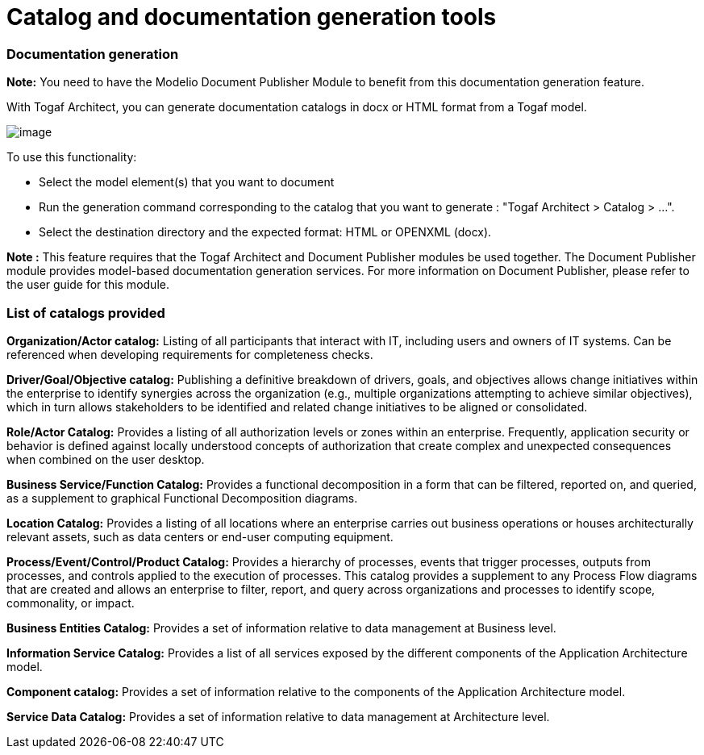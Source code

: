 // Disable all captions for figures.
:!figure-caption:

// Hightlight code source and add the line number
:source-highlighter: coderay
:coderay-linenums-mode: table

[[Catalog-and-documentation-generation-tools]]

[[catalog-and-documentation-generation-tools]]
= Catalog and documentation generation tools

[[Documentation-generation]]

[[documentation-generation]]
=== Documentation generation

*Note:* You need to have the Modelio Document Publisher Module to benefit from this documentation generation feature.

With Togaf Architect, you can generate documentation catalogs in docx or HTML format from a Togaf model.

image::images/Tools_Catalog_and_documentation_generation_tools_image105.png[image]

To use this functionality:

* Select the model element(s) that you want to document
* Run the generation command corresponding to the catalog that you want to generate : "Togaf Architect > Catalog > ...".
* Select the destination directory and the expected format: HTML or OPENXML (docx).

*Note :* This feature requires that the Togaf Architect and Document Publisher modules be used together. The Document Publisher module provides model-based documentation generation services. For more information on Document Publisher, please refer to the user guide for this module.

[[List-of-catalogs-provided]]

[[list-of-catalogs-provided]]
=== List of catalogs provided

*Organization/Actor catalog:* Listing of all participants that interact with IT, including users and owners of IT systems. Can be referenced when developing requirements for completeness checks.

*Driver/Goal/Objective catalog:* Publishing a definitive breakdown of drivers, goals, and objectives allows change initiatives within the enterprise to identify synergies across the organization (e.g., multiple organizations attempting to achieve similar objectives), which in turn allows stakeholders to be identified and related change initiatives to be aligned or consolidated.

*Role/Actor Catalog:* Provides a listing of all authorization levels or zones within an enterprise. Frequently, application security or behavior is defined against locally understood concepts of authorization that create complex and unexpected consequences when combined on the user desktop.

*Business Service/Function Catalog:* Provides a functional decomposition in a form that can be filtered, reported on, and queried, as a supplement to graphical Functional Decomposition diagrams.

*Location Catalog:* Provides a listing of all locations where an enterprise carries out business operations or houses architecturally relevant assets, such as data centers or end-user computing equipment.

*Process/Event/Control/Product Catalog:* Provides a hierarchy of processes, events that trigger processes, outputs from processes, and controls applied to the execution of processes. This catalog provides a supplement to any Process Flow diagrams that are created and allows an enterprise to filter, report, and query across organizations and processes to identify scope, commonality, or impact.

*Business Entities Catalog:* Provides a set of information relative to data management at Business level.

*Information Service Catalog:* Provides a list of all services exposed by the different components of the Application Architecture model.

*Component catalog:* Provides a set of information relative to the components of the Application Architecture model.

*Service Data Catalog:* Provides a set of information relative to data management at Architecture level.

[[footer]]
